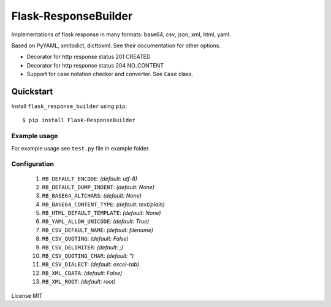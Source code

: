 Flask-ResponseBuilder
=====================

Implementations of flask response in many formats: base64, csv, json, xml, html, yaml.

Based on PyYAML, xmltodict, dicttoxml. See their documentation for other options.

- Decorator for http response status 201 CREATED
- Decorator for http response status 204 NO_CONTENT
- Support for case notation checker and converter. See ``Case`` class.

Quickstart
~~~~~~~~~~

Install ``flask_response_builder`` using ``pip``:

::

   $ pip install Flask-ResponseBuilder

.. _section-1:

Example usage
^^^^^^^^^^^^^

For example usage see ``test.py`` file in example folder.

.. _section-2:

Configuration
^^^^^^^^^^^^^

    1.  ``RB_DEFAULT_ENCODE``: *(default: utf-8)*
    2.  ``RB_DEFAULT_DUMP_INDENT``: *(default: None)*
    3.  ``RB_BASE64_ALTCHARS``: *(default: None)*
    4.  ``RB_BASE64_CONTENT_TYPE``: *(default: text/plain)*
    5.  ``RB_HTML_DEFAULT_TEMPLATE``: *(default: None)*
    6.  ``RB_YAML_ALLOW_UNICODE``: *(default: True)*
    7.  ``RB_CSV_DEFAULT_NAME``: *(default: filename)*
    8.  ``RB_CSV_QUOTING``: *(default: False)*
    9.  ``RB_CSV_DELIMITER``: *(default: ;)*
    10. ``RB_CSV_QUOTING_CHAR``: *(default: ")*
    11. ``RB_CSV_DIALECT``: *(default: excel-tab)*
    12. ``RB_XML_CDATA``: *(default: False)*
    13. ``RB_XML_ROOT``: *(default: root)*


License MIT
